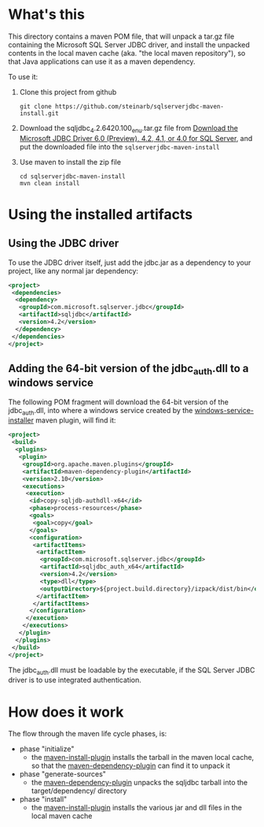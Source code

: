 * What's this

This directory contains a maven POM file, that will unpack a tar.gz file containing the Microsoft SQL Server JDBC driver, and install the unpacked contents in the local maven cache (aka. "the local maven repository"), so that Java applications can use it as a maven dependency.

To use it:
 1. Clone this project from github
    : git clone https://github.com/steinarb/sqlserverjdbc-maven-install.git
 2. Download the sqljdbc_4.2.6420.100_enu.tar.gz file from [[https://www.microsoft.com/en-us/download/details.aspx?displaylang=en&id=11774][Download the Microsoft JDBC Driver 6.0 (Preview), 4.2, 4.1, or 4.0 for SQL Server]], and put the downloaded file into the =sqlserverjdbc-maven-install=
 3. Use maven to install the zip file
    : cd sqlserverjdbc-maven-install
    : mvn clean install
* Using the installed artifacts

** Using the JDBC driver

To use the JDBC driver itself, just add the jdbc.jar as a dependency to your project, like any normal jar dependency:
#+BEGIN_SRC xml
  <project>
   <dependencies>
    <dependency>
     <groupId>com.microsoft.sqlserver.jdbc</groupId>
     <artifactId>sqljdbc</artifactId>
     <version>4.2</version>
    </dependency>
   </dependencies>
  </project>
#+END_SRC

** Adding the 64-bit version of the jdbc_auth.dll to a windows service

The following POM fragment will download the 64-bit version of the jdbc_auth.dll, into where a windows service created by the [[https://github.com/alexkasko/windows-service-installer][windows-service-installer]] maven plugin, will find it:
#+BEGIN_SRC xml
  <project>
   <build>
    <plugins>
     <plugin>
      <groupId>org.apache.maven.plugins</groupId>
      <artifactId>maven-dependency-plugin</artifactId>
      <version>2.10</version>
      <executions>
       <execution>
        <id>copy-sqljdb-authdll-x64</id>
        <phase>process-resources</phase>
        <goals>
         <goal>copy</goal>
        </goals>
        <configuration>
         <artifactItems>
          <artifactItem>
           <groupId>com.microsoft.sqlserver.jdbc</groupId>
           <artifactId>sqljdbc_auth_x64</artifactId>
           <version>4.2</version>
           <type>dll</type>
           <outputDirectory>${project.build.directory}/izpack/dist/bin</outputDirectory>
          </artifactItem>
         </artifactItems>
        </configuration>
       </execution>
      </executions>
     </plugin>
    </plugins>
   </build>
  </project>
#+END_SRC

The jdbc_auth.dll must be loadable by the executable, if the SQL Server JDBC driver is to use integrated authentication.

* How does it work

The flow through the maven life cycle phases, is:
 - phase "initialize"
   - the [[https://maven.apache.org/plugins/maven-install-plugin][maven-install-plugin]] installs the tarball in the maven local cache, so that the [[https://maven.apache.org/plugins/maven-dependency-plugin][maven-dependency-plugin]] can find it to unpack it
 - phase "generate-sources"
   - the [[https://maven.apache.org/plugins/maven-dependency-plugin][maven-dependency-plugin]] unpacks the sqljdbc tarball into the target/dependency/ directory
 - phase "install"
   - the [[https://maven.apache.org/plugins/maven-install-plugin][maven-install-plugin]] installs the various jar and dll files in the local maven cache


